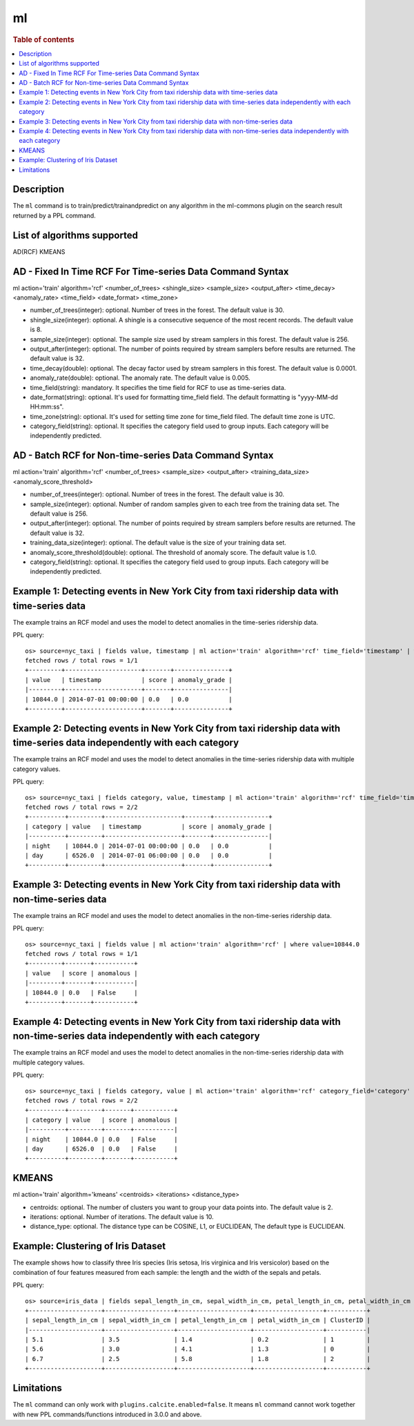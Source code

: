 ==
ml
==

.. rubric:: Table of contents

.. contents::
   :local:
   :depth: 2


Description
============
| The ``ml`` command is to train/predict/trainandpredict on any algorithm in the ml-commons plugin on the search result returned by a PPL command.


List of algorithms supported
============
AD(RCF)
KMEANS


AD - Fixed In Time RCF For Time-series Data Command Syntax
=====================================================
ml action='train' algorithm='rcf' <number_of_trees> <shingle_size> <sample_size> <output_after> <time_decay> <anomaly_rate> <time_field> <date_format> <time_zone>

* number_of_trees(integer): optional. Number of trees in the forest. The default value is 30.
* shingle_size(integer): optional. A shingle is a consecutive sequence of the most recent records. The default value is 8.
* sample_size(integer): optional. The sample size used by stream samplers in this forest. The default value is 256.
* output_after(integer): optional. The number of points required by stream samplers before results are returned. The default value is 32.
* time_decay(double): optional. The decay factor used by stream samplers in this forest. The default value is 0.0001.
* anomaly_rate(double): optional. The anomaly rate. The default value is 0.005.
* time_field(string): mandatory. It specifies the time field for RCF to use as time-series data.
* date_format(string): optional. It's used for formatting time_field field. The default formatting is "yyyy-MM-dd HH:mm:ss".
* time_zone(string): optional. It's used for setting time zone for time_field filed. The default time zone is UTC.
* category_field(string): optional. It specifies the category field used to group inputs. Each category will be independently predicted.


AD - Batch RCF for Non-time-series Data Command Syntax
=================================================
ml action='train' algorithm='rcf' <number_of_trees> <sample_size> <output_after> <training_data_size> <anomaly_score_threshold>

* number_of_trees(integer): optional. Number of trees in the forest. The default value is 30.
* sample_size(integer): optional. Number of random samples given to each tree from the training data set. The default value is 256.
* output_after(integer): optional. The number of points required by stream samplers before results are returned. The default value is 32.
* training_data_size(integer): optional. The default value is the size of your training data set.
* anomaly_score_threshold(double): optional. The threshold of anomaly score. The default value is 1.0.
* category_field(string): optional. It specifies the category field used to group inputs. Each category will be independently predicted.

Example 1: Detecting events in New York City from taxi ridership data with time-series data
===========================================================================================

The example trains an RCF model and uses the model to detect anomalies in the time-series ridership data.

PPL query::

    os> source=nyc_taxi | fields value, timestamp | ml action='train' algorithm='rcf' time_field='timestamp' | where value=10844.0
    fetched rows / total rows = 1/1
    +---------+---------------------+-------+---------------+
    | value   | timestamp           | score | anomaly_grade |
    |---------+---------------------+-------+---------------|
    | 10844.0 | 2014-07-01 00:00:00 | 0.0   | 0.0           |
    +---------+---------------------+-------+---------------+

Example 2: Detecting events in New York City from taxi ridership data with time-series data independently with each category
============================================================================================================================

The example trains an RCF model and uses the model to detect anomalies in the time-series ridership data with multiple category values.

PPL query::

    os> source=nyc_taxi | fields category, value, timestamp | ml action='train' algorithm='rcf' time_field='timestamp' category_field='category' | where value=10844.0 or value=6526.0
    fetched rows / total rows = 2/2
    +----------+---------+---------------------+-------+---------------+
    | category | value   | timestamp           | score | anomaly_grade |
    |----------+---------+---------------------+-------+---------------|
    | night    | 10844.0 | 2014-07-01 00:00:00 | 0.0   | 0.0           |
    | day      | 6526.0  | 2014-07-01 06:00:00 | 0.0   | 0.0           |
    +----------+---------+---------------------+-------+---------------+


Example 3: Detecting events in New York City from taxi ridership data with non-time-series data
===============================================================================================

The example trains an RCF model and uses the model to detect anomalies in the non-time-series ridership data.

PPL query::

    os> source=nyc_taxi | fields value | ml action='train' algorithm='rcf' | where value=10844.0
    fetched rows / total rows = 1/1
    +---------+-------+-----------+
    | value   | score | anomalous |
    |---------+-------+-----------|
    | 10844.0 | 0.0   | False     |
    +---------+-------+-----------+

Example 4: Detecting events in New York City from taxi ridership data with non-time-series data independently with each category
================================================================================================================================

The example trains an RCF model and uses the model to detect anomalies in the non-time-series ridership data with multiple category values.

PPL query::

    os> source=nyc_taxi | fields category, value | ml action='train' algorithm='rcf' category_field='category' | where value=10844.0 or value=6526.0
    fetched rows / total rows = 2/2
    +----------+---------+-------+-----------+
    | category | value   | score | anomalous |
    |----------+---------+-------+-----------|
    | night    | 10844.0 | 0.0   | False     |
    | day      | 6526.0  | 0.0   | False     |
    +----------+---------+-------+-----------+

KMEANS
======
ml action='train' algorithm='kmeans' <centroids> <iterations> <distance_type>

* centroids: optional. The number of clusters you want to group your data points into. The default value is 2.
* iterations: optional. Number of iterations. The default value is 10.
* distance_type: optional. The distance type can be COSINE, L1, or EUCLIDEAN, The default type is EUCLIDEAN.


Example: Clustering of Iris Dataset
===================================

The example shows how to classify three Iris species (Iris setosa, Iris virginica and Iris versicolor) based on the combination of four features measured from each sample: the length and the width of the sepals and petals.

PPL query::

    os> source=iris_data | fields sepal_length_in_cm, sepal_width_in_cm, petal_length_in_cm, petal_width_in_cm | ml action='train' algorithm='kmeans' centroids=3
    +--------------------+-------------------+--------------------+-------------------+-----------+
    | sepal_length_in_cm | sepal_width_in_cm | petal_length_in_cm | petal_width_in_cm | ClusterID |
    |--------------------+-------------------+--------------------+-------------------+-----------|
    | 5.1                | 3.5               | 1.4                | 0.2               | 1         |
    | 5.6                | 3.0               | 4.1                | 1.3               | 0         |
    | 6.7                | 2.5               | 5.8                | 1.8               | 2         |
    +--------------------+-------------------+--------------------+-------------------+-----------+


Limitations
===========
The ``ml`` command can only work with ``plugins.calcite.enabled=false``.
It means ``ml``  command cannot work together with new PPL commands/functions introduced in 3.0.0 and above.
